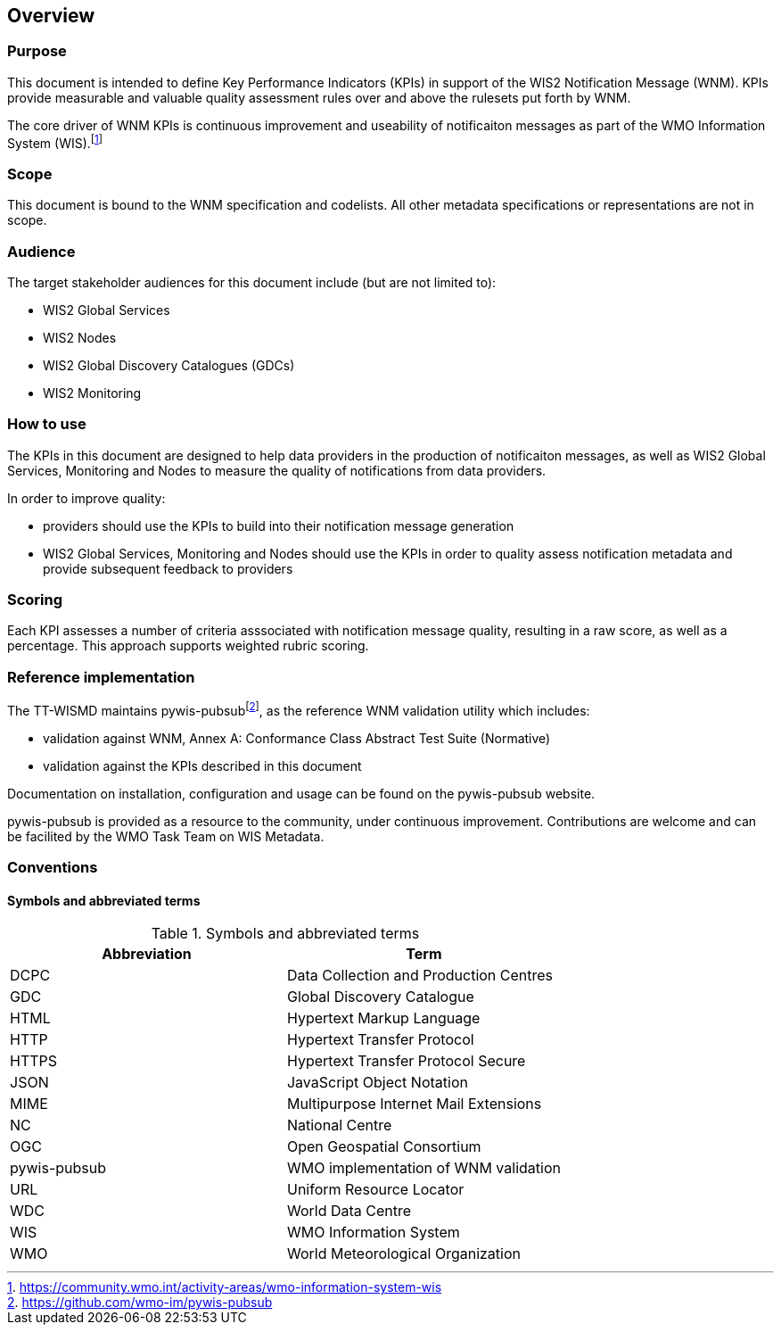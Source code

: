 == Overview

=== Purpose

This document is intended to define Key Performance Indicators (KPIs) in
support of the WIS2 Notification Message (WNM). KPIs provide measurable
and valuable quality assessment rules over and above the rulesets put
forth by WNM.

The core driver of WNM KPIs is continuous improvement and useability of
notificaiton messages as part of the WMO Information System (WIS).footnote:[https://community.wmo.int/activity-areas/wmo-information-system-wis]

=== Scope

This document is bound to the WNM specification and codelists. All
other metadata specifications or representations are not in scope.

=== Audience

The target stakeholder audiences for this document include (but are not limited to):

* WIS2 Global Services
* WIS2 Nodes
* WIS2 Global Discovery Catalogues (GDCs)
* WIS2 Monitoring

=== How to use

The KPIs in this document are designed to help data providers in the
production of notificaiton messages, as well as WIS2 Global Services, Monitoring and Nodes to measure the quality
of notifications from data providers.

In order to improve quality:

* providers should use the KPIs to build into their notification message generation
* WIS2 Global Services, Monitoring and Nodes should use the KPIs in order to quality assess notification metadata
  and provide subsequent feedback to providers

=== Scoring

Each KPI assesses a number of criteria asssociated with notification message quality,
resulting in a raw score, as well as a percentage. This approach supports
weighted rubric scoring.

=== Reference implementation

The TT-WISMD maintains pywis-pubsubfootnote:[https://github.com/wmo-im/pywis-pubsub], as the
reference WNM validation utility which includes:

* validation against WNM, Annex A: Conformance Class Abstract Test Suite (Normative)
* validation against the KPIs described in this document

Documentation on installation, configuration and usage can be found on the
pywis-pubsub website.

pywis-pubsub is provided as a resource to the community, under continuous
improvement. Contributions are welcome and can be facilited by the
WMO Task Team on WIS Metadata.

=== Conventions

==== Symbols and abbreviated terms

.Symbols and abbreviated terms
|===
|Abbreviation |Term

|DCPC
|Data Collection and Production Centres

|GDC
|Global Discovery Catalogue

|HTML
|Hypertext Markup Language

|HTTP
|Hypertext Transfer Protocol

|HTTPS
|Hypertext Transfer Protocol Secure

|JSON
|JavaScript Object Notation

|MIME
|Multipurpose Internet Mail Extensions

|NC
|National Centre

|OGC
|Open Geospatial Consortium

|pywis-pubsub
|WMO implementation of WNM validation

|URL
|Uniform Resource Locator

|WDC
|World Data Centre

|WIS
|WMO Information System

|WMO
|World Meteorological Organization

|===

